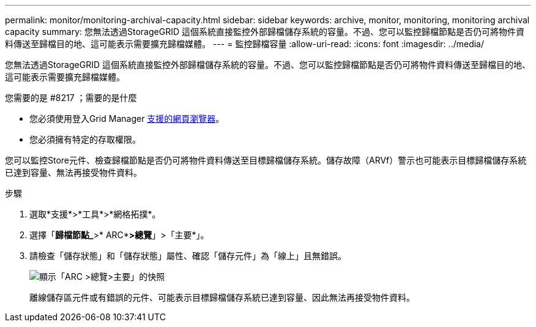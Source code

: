 ---
permalink: monitor/monitoring-archival-capacity.html 
sidebar: sidebar 
keywords: archive, monitor, monitoring, monitoring archival capacity 
summary: 您無法透過StorageGRID 這個系統直接監控外部歸檔儲存系統的容量。不過、您可以監控歸檔節點是否仍可將物件資料傳送至歸檔目的地、這可能表示需要擴充歸檔媒體。 
---
= 監控歸檔容量
:allow-uri-read: 
:icons: font
:imagesdir: ../media/


[role="lead"]
您無法透過StorageGRID 這個系統直接監控外部歸檔儲存系統的容量。不過、您可以監控歸檔節點是否仍可將物件資料傳送至歸檔目的地、這可能表示需要擴充歸檔媒體。

.您需要的是 #8217 ；需要的是什麼
* 您必須使用登入Grid Manager xref:../admin/web-browser-requirements.adoc[支援的網頁瀏覽器]。
* 您必須擁有特定的存取權限。


您可以監控Store元件、檢查歸檔節點是否仍可將物件資料傳送至目標歸檔儲存系統。儲存故障（ARVf）警示也可能表示目標歸檔儲存系統已達到容量、無法再接受物件資料。

.步驟
. 選取*支援*>*工具*>*網格拓撲*。
. 選擇「*歸檔節點_*>* ARC**>總覽*」>「主要*」。
. 請檢查「儲存狀態」和「儲存狀態」屬性、確認「儲存元件」為「線上」且無錯誤。
+
image::../media/store_status_attribute.gif[顯示「ARC >總覽>主要」的快照]

+
離線儲存區元件或有錯誤的元件、可能表示目標歸檔儲存系統已達到容量、因此無法再接受物件資料。


